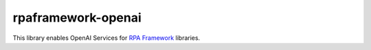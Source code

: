 rpaframework-openai
===================

This library enables OpenAI Services for `RPA Framework`_
libraries.

.. _RPA Framework: https://rpaframework.org
